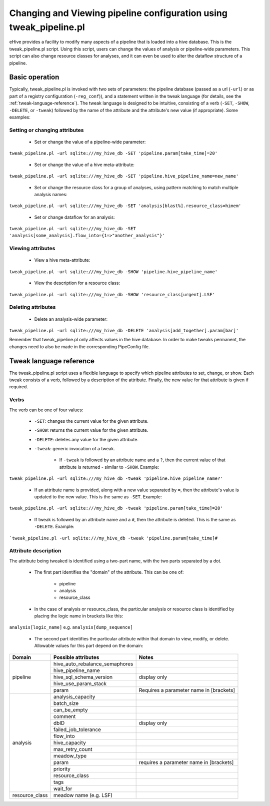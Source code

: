 ===================================================================
Changing and Viewing pipeline configuration using tweak_pipeline.pl
===================================================================

eHive provides a facility to modify many aspects of a pipeline that is loaded into a hive database. This is the tweak_pipeline.pl script. Using this script, users can change the values of analysis or pipeline-wide parameters. This script can also change resource classes for analyses, and it can even be used to alter the dataflow structure of a pipeline.

Basic operation
===============

Typically, tweak_pipeline.pl is invoked with two sets of parameters: the pipeline database (passed as a url (``-url``) or as part of a registry configuration (``-reg_conf``)), and a statement written in the tweak language (for details, see the :ref:`tweak-language-reference`). The tweak language is designed to be intuitive, consisting of a verb (``-SET``, ``-SHOW``, ``-DELETE``, or ``-tweak``) followed by the name of the attribute and the attribute's new value (if appropriate). Some examples:

Setting or changing attributes
------------------------------

    - Set or change the value of a pipeline-wide parameter:

``tweak_pipeline.pl -url sqlite:///my_hive_db -SET 'pipeline.param[take_time]=20'``

    - Set or change the value of a hive meta-attribute:

``tweak_pipeline.pl -url sqlite:///my_hive_db -SET 'pipeline.hive_pipeline_name=new_name'``

    - Set or change the resource class for a group of analyses, using pattern matching to match multiple analysis names:

``tweak_pipeline.pl -url sqlite:///my_hive_db -SET 'analysis[blast%].resource_class=himem'``

    - Set or change dataflow for an analysis:

``tweak_pipeline.pl -url sqlite:///my_hive_db -SET 'analysis[some_analysis].flow_into={1=>"another_analysis"}'``

Viewing attributes
------------------

    - View a hive meta-attribute:

``tweak_pipeline.pl -url sqlite:///my_hive_db -SHOW 'pipeline.hive_pipeline_name'``

    - View the description for a resource class:

``tweak_pipeline.pl -url sqlite:///my_hive_db -SHOW 'resource_class[urgent].LSF'``

Deleting attributes
-------------------

    - Delete an analysis-wide parameter:

``tweak_pipeline.pl -url sqlite:///my_hive_db -DELETE 'analysis[add_together].param[bar]'``

Remember that tweak_pipeline.pl only affects values in the hive database. In order to make tweaks permanent, the changes need to also be made in the corresponding PipeConfig file.

.. _tweak-language-reference:

Tweak language reference
========================

The tweak_pipeline.pl script uses a flexible language to specify which pipeline attributes to set, change, or show. Each tweak consists of a verb, followed by a description of the attribute. Finally, the new value for that attribute is given if required.

Verbs
-----

The verb can be one of four values:

    - ``-SET``: changes the current value for the given attribute.

    - ``-SHOW``: returns the current value for the given attribute.

    - ``-DELETE``: deletes any value for the given attribute.

    - ``-tweak``: generic invocation of a tweak.

        - If ``-tweak`` is followed by an attribute name and a ``?``, then the current value of that attribute is returned - similar to ``-SHOW``. Example:

``tweak_pipeline.pl -url sqlite:///my_hive_db -tweak 'pipeline.hive_pipeline_name?'``

        - If an attribute name is provided, along with a new value separated by ``=``, then the attribute's value is updated to the new value. This is the same as ``-SET``. Example:

``tweak_pipeline.pl -url sqlite:///my_hive_db -tweak 'pipeline.param[take_time]=20'``

        - If tweak is followed by an attribute name and a ``#``, then the attribute is deleted. This is the same as ``-DELETE``. Example:

```tweak_pipeline.pl -url sqlite:///my_hive_db -tweak 'pipeline.param[take_time]#``

Attribute description
---------------------

The attribute being tweaked is identified using a two-part name, with the two parts separated by a dot.

    - The first part identifies the "domain" of the attribute. This can be one of:

        - pipeline

        - analysis

        - resource_class

    - In the case of analysis or resource_class, the particular analysis or resource class is identified by placing the logic name in brackets like this:

``analysis[logic_name]`` e.g. ``analysis[dump_sequence]``

    - The second part identifies the particular attribute within that domain to view, modify, or delete. Allowable values for this part depend on the domain:

+----------------+--------------------------------+-----------------------------------------+
| Domain         |       Possible attributes      | Notes                                   |
+================+================================+=========================================+
| pipeline       | hive_auto_rebalance_semaphores |                                         |
+                +--------------------------------+-----------------------------------------+
|                | hive_pipeline_name             |                                         |
+                +--------------------------------+-----------------------------------------+
|                | hive_sql_schema_version        | display only                            |
+                +--------------------------------+-----------------------------------------+
|                | hive_use_param_stack           |                                         |
+                +--------------------------------+-----------------------------------------+
|                | param                          | Requires a parameter name in [brackets] |
+----------------+--------------------------------+-----------------------------------------+
| analysis       | analysis_capacity              |                                         |
+                +--------------------------------+-----------------------------------------+
|                | batch_size                     |                                         |
+                +--------------------------------+-----------------------------------------+
|                | can_be_empty                   |                                         |
+                +--------------------------------+-----------------------------------------+
|                | comment                        |                                         |
+                +--------------------------------+-----------------------------------------+
|                | dbID                           | display only                            |
+                +--------------------------------+-----------------------------------------+
|                | failed_job_tolerance           |                                         |
+                +--------------------------------+-----------------------------------------+
|                | flow_into                      |                                         |
+                +--------------------------------+-----------------------------------------+
|                | hive_capacity                  |                                         |
+                +--------------------------------+-----------------------------------------+
|                | max_retry_count                |                                         |
+                +--------------------------------+-----------------------------------------+
|                | meadow_type                    |                                         |
+                +--------------------------------+-----------------------------------------+
|                | param                          | requires a parameter name in [brackets] |
+                +--------------------------------+-----------------------------------------+
|                | priority                       |                                         |
+                +--------------------------------+-----------------------------------------+
|                | resource_class                 |                                         |
+                +--------------------------------+-----------------------------------------+
|                | tags                           |                                         |
+                +--------------------------------+-----------------------------------------+
|                | wait_for                       |                                         |
+----------------+--------------------------------+-----------------------------------------+
| resource_class | meadow name (e.g. LSF)         |                                         |
+----------------+--------------------------------+-----------------------------------------+


